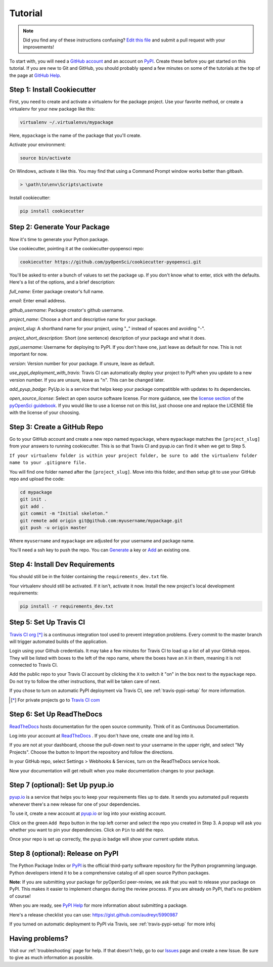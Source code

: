 Tutorial
========

.. note:: Did you find any of these instructions confusing? `Edit this file`_
          and submit a pull request with your improvements!

.. _`Edit this file`: https://github.com/pyOpenSci/cookiecutter-pyopensci/blob/master/docs/tutorial.rst

To start with, you will need a `GitHub account`_ and an account on `PyPI`_. Create these before you get started on this tutorial. If you are new to Git and GitHub, you should probably spend a few minutes on some of the tutorials at the top of the page at `GitHub Help`_.

.. _`GitHub account`: https://github.com/
.. _`PyPI`: https://pypi.python.org/pypi
.. _`GitHub Help`: https://help.github.com/


Step 1: Install Cookiecutter
----------------------------

First, you need to create and activate a virtualenv for the package project. Use your favorite method, or create a virtualenv for your new package like this:

.. code-block:: bash

    virtualenv ~/.virtualenvs/mypackage

Here, ``mypackage`` is the name of the package that you'll create.

Activate your environment:

.. code-block:: bash

    source bin/activate

On Windows, activate it like this. You may find that using a Command Prompt window works better than gitbash.

.. code-block:: powershell

    > \path\to\env\Scripts\activate


Install cookiecutter:

.. code-block:: bash

    pip install cookiecutter


Step 2: Generate Your Package
-----------------------------

Now it's time to generate your Python package.

Use cookiecutter, pointing it at the cookiecutter-pyopensci repo:

.. code-block:: bash

    cookiecutter https://github.com/pyOpenSci/cookiecutter-pyopensci.git

You'll be asked to enter a bunch of values to set the package up.
If you don't know what to enter, stick with the defaults. Here's a list of the options, and a brief description:

*full_name*: Enter package creator's full name.

*email*: Enter email address.

*github_username*: Package creator's github username.

*project_name*: Choose a short and descriptive name for your package.

*project_slug*: A shorthand name for your project, using "_" instead of spaces and avoiding "-".

*project_short_description*: Short (one sentence) description of your package and what it does.

*pypi_username*: Username for deploying to PyPI. If you don't have one, just leave as default for now. This is not important for now.

*version*: Version number for your package. If unsure, leave as default.

*use_pypi_deployment_with_travis*: Travis CI can automatically deploy your project to PyPI when you update to a new version number. If you are unsure, leave as "n". This can be changed later.

*add_pyup_badge*: PyUp.io is a service that helps keep your package compatitible with updates to its dependencies. 

*open_source_license*: Select an open source software license. For more guidance, see the `license section`_ of the `pyOpenSci guidebook`_. If you would like to use a license not on this list, just choose one and replace the LICENSE file with the license of your choosing.

.. _`license section`: https://pyopensci.github.io/dev_guide/packaging/packaging_guide.html#license
.. _`pyOpenSci guidebook`: https://pyopensci.github.io/dev_guide


Step 3: Create a GitHub Repo
----------------------------

Go to your GitHub account and create a new repo named ``mypackage``, where ``mypackage`` matches the ``[project_slug]`` from your answers to running cookiecutter. This is so that Travis CI and pyup.io can find it when we get to Step 5.

``If your virtualenv folder is within your project folder, be sure to add the virtualenv folder name to your .gitignore file.``

You will find one folder named after the ``[project_slug]``. Move into this folder, and then setup git to use your GitHub repo and upload the code:

.. code-block:: bash

    cd mypackage
    git init .
    git add .
    git commit -m "Initial skeleton."
    git remote add origin git@github.com:myusername/mypackage.git
    git push -u origin master

Where ``myusername`` and ``mypackage`` are adjusted for your username and package name.

You'll need a ssh key to push the repo. You can `Generate`_ a key or `Add`_ an existing one.

.. _`Generate`: https://help.github.com/articles/generating-a-new-ssh-key-and-adding-it-to-the-ssh-agent/
.. _`Add`: https://help.github.com/articles/adding-a-new-ssh-key-to-your-github-account/


Step 4: Install Dev Requirements
--------------------------------

You should still be in the folder containing the ``requirements_dev.txt`` file.

Your virtualenv should still be activated. If it isn't, activate it now. Install the new project's local development requirements:

.. code-block:: bash

    pip install -r requirements_dev.txt


Step 5: Set Up Travis CI
------------------------

`Travis CI org`_ [*]_ is a continuous integration tool used to prevent integration problems. Every commit to the master branch will trigger automated builds of the application.

Login using your Github credentials. It may take a few minutes for Travis CI to load up a list of all your GitHub repos. They will be listed with boxes to the left of the repo name, where the boxes have an ``X`` in them, meaning it is not connected to Travis CI.

Add the public repo to your Travis CI account by clicking the ``X`` to switch it "on" in the box next to the ``mypackage`` repo. Do not try to follow the other instructions, that will be taken care of next.

If you chose to turn on automatic PyPI deployment via Travis CI, see :ref:`travis-pypi-setup` for more information.

.. [*] For private projects go to `Travis CI com`_

.. _`Travis CI org`: https://travis-ci.org/
.. _`Travis CI com`: https://travis-ci.com/


Step 6: Set Up ReadTheDocs
--------------------------

`ReadTheDocs`_ hosts documentation for the open source community. Think of it as Continuous Documentation.

Log into your account at `ReadTheDocs`_ . If you don't have one, create one and log into it.

If you are not at your dashboard, choose the pull-down next to your username in the upper right, and select "My Projects". Choose the button to Import the repository and follow the directions.

In your GitHub repo, select Settings > Webhooks & Services, turn on the ReadTheDocs service hook.

Now your documentation will get rebuilt when you make documentation changes to your package.

.. _`ReadTheDocs`: https://readthedocs.org/

Step 7 (optional): Set Up pyup.io
----------------------

`pyup.io`_ is a service that helps you to keep your requirements files up to date. It sends you automated
pull requests whenever there's a new release for one of your dependencies.

To use it, create a new account at `pyup.io`_ or log into your existing account.

Click on the green ``Add Repo`` button in the top left corner and select the repo you created in Step 3. A popup will
ask you whether you want to pin your dependencies. Click on ``Pin`` to add the repo.

Once your repo is set up correctly, the pyup.io badge will show your current update status.

.. _`pyup.io`: https://pyup.io/


Step 8 (optional): Release on PyPI
-----------------------

The Python Package Index or `PyPI`_ is the official third-party software repository for the Python programming language. Python developers intend it to be a comprehensive catalog of all open source Python packages.

**Note**: If you are submitting your package for pyOpenSci peer-review, we ask that you wait to release your package on PyPI. This makes it easier to implement changes during the review process. If you are already on PyPI, that's no problem of course!

When you are ready, see `PyPI Help`_ for more information about submitting a package.

Here's a release checklist you can use: https://gist.github.com/audreyr/5990987

If you turned on automatic deployment to PyPI via Travis, see :ref:`travis-pypi-setup` for more infoj


.. _`PyPI`: https://pypi.python.org/pypi
.. _`PyPI Help`: http://peterdowns.com/posts/first-time-with-pypi.html


Having problems?
----------------

Visit our :ref:`troubleshooting` page for help. If that doesn't help, go to our `Issues`_ page and create a new Issue. Be sure to give as much information as possible.

.. _`Issues`: https://github.com/pyOpenSci/cookiecutter-pyopensci/issues
